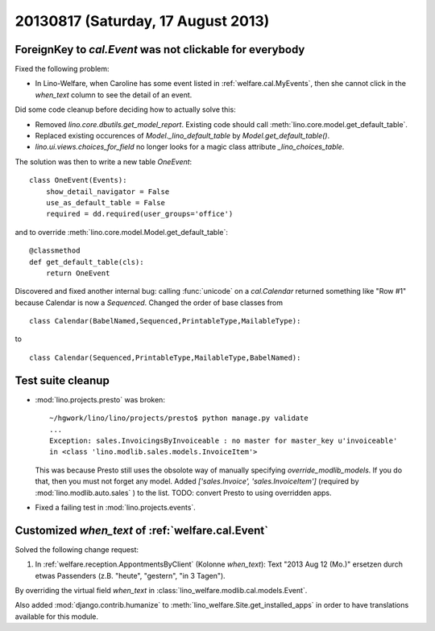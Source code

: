 ===================================
20130817 (Saturday, 17 August 2013)
===================================

ForeignKey to `cal.Event` was not clickable for everybody
---------------------------------------------------------

Fixed the following problem:

- In Lino-Welfare, when Caroline has some event listed in 
  :ref:`welfare.cal.MyEvents`, then she cannot click in the `when_text` 
  column to see the detail of an event. 

Did some code cleanup before deciding how to actually solve this:

- Removed `lino.core.dbutils.get_model_report`. 
  Existing code should call :meth:`lino.core.model.get_default_table`.

- Replaced existing occurences of `Model._lino_default_table` 
  by `Model.get_default_table()`.
  
- `lino.ui.views.choices_for_field` no longer looks for a magic class attribute 
  `_lino_choices_table`.
  
The solution was then to write a new table `OneEvent`::

    class OneEvent(Events):
        show_detail_navigator = False
        use_as_default_table = False
        required = dd.required(user_groups='office')

and to override :meth:`lino.core.model.Model.get_default_table`::

    @classmethod
    def get_default_table(cls):
        return OneEvent
        
Discovered and fixed another internal bug: calling :func:`unicode`
on a `cal.Calendar` returned something like "Row #1" 
because Calendar is now a `Sequenced`. 
Changed the order of base classes from

::
  
  class Calendar(BabelNamed,Sequenced,PrintableType,MailableType):
  
to 

::
  
  class Calendar(Sequenced,PrintableType,MailableType,BabelNamed):

Test suite cleanup
------------------

- :mod:`lino.projects.presto` was broken::

      ~/hgwork/lino/lino/projects/presto$ python manage.py validate
      ...
      Exception: sales.InvoicingsByInvoiceable : no master for master_key u'invoiceable' 
      in <class 'lino.modlib.sales.models.InvoiceItem'>
  
  This was because Presto still uses the obsolote way of manually specifying 
  `override_modlib_models`. 
  If you do that, then you must not forget any model.
  Added `['sales.Invoice',  'sales.InvoiceItem']` (required by 
  :mod:`lino.modlib.auto.sales` ) to the list.
  TODO: convert Presto to using overridden apps.

- Fixed a failing test in :mod:`lino.projects.events`.


Customized `when_text` of :ref:`welfare.cal.Event`
--------------------------------------------------

Solved the following change request:

#.  In :ref:`welfare.reception.AppontmentsByClient` (Kolonne `when_text`):
    Text "2013 Aug 12 (Mo.)" ersetzen durch etwas Passenders 
    (z.B. "heute", "gestern", "in 3 Tagen").
    
By overriding the virtual field `when_text` in 
:class:`lino_welfare.modlib.cal.models.Event`.

Also added :mod:`django.contrib.humanize`
to :meth:`lino_welfare.Site.get_installed_apps` 
in order to have translations available for this module.

    

